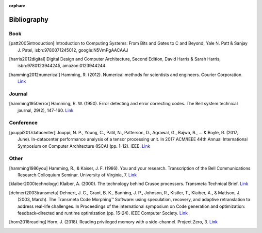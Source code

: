 :orphan:

.. _bibliography_page:

Bibliography
============

Book
-----

.. [patt2005introduction] Introduction to Computing Systems: From Bits and Gates to C and Beyond, Yale N. Patt & Sanjay J. Patel, isbn:9780071245012, google:N5VmPgAACAAJ

.. [harris2012digital] Digital Design and Computer Architecture, Second Edition, David Harris & Sarah Harris, isbn:9780123944245, amazon:0123944244

.. [hamming2012numerical] Hamming, R. (2012). Numerical methods for scientists and engineers. Courier Corporation. `Link <http://alvand.basu.ac.ir/~dezfoulian/files/Numericals/Numerical.Methods.For.Scientists.And.Engineers_2ed_Hamming_0486652416.pdf>`__

Journal
-------

.. [hamming1950error] Hamming, R. W. (1950). Error detecting and error correcting codes. The Bell system technical journal, 29(2), 147-160. `Link <https://safari.ethz.ch/digitaltechnik/spring2018/lib/exe/fetch.php?media=bstj29-2-147.pdf>`__

Conference
----------

.. [jouppi2017datacenter] Jouppi, N. P., Young, C., Patil, N., Patterson, D., Agrawal, G., Bajwa, R., ... & Boyle, R. (2017, June). In-datacenter performance analysis of a tensor processing unit. In 2017 ACM/IEEE 44th Annual International Symposium on Computer Architecture (ISCA) (pp. 1-12). IEEE. `Link <https://safari.ethz.ch/digitaltechnik/spring2018/lib/exe/fetch.php?media=indcperf.pdf>`__

Other
-----

.. [hamming1986you] Hamming, R., & Kaiser, J. F. (1986). You and your research. Transcription of the Bell Communications Research Colloquium Seminar. University of Virginia, 7. `Link <https://safari.ethz.ch/digitaltechnik/spring2018/lib/exe/fetch.php?media=youandyourresearch.pdf>`__
.. [klaiber2000technology] Klaiber, A. (2000). The technology behind Crusoe processors. Transmeta Technical Brief. `Link <https://safari.ethz.ch/digitaltechnik/spring2018/lib/exe/fetch.php?media=klaiber_technology_behind_crusoe_processor.pdf>`__
.. [dehnert2003transmeta] Dehnert, J. C., Grant, B. K., Banning, J. P., Johnson, R., Kistler, T., Klaiber, A., & Mattson, J. (2003, March). The Transmeta Code Morphing™ Software: using speculation, recovery, and adaptive retranslation to address real-life challenges. In Proceedings of the international symposium on Code generation and optimization: feedback-directed and runtime optimization (pp. 15-24). IEEE Computer Society. `Link <https://safari.ethz.ch/digitaltechnik/spring2018/lib/exe/fetch.php?media=dehnert_transmeta_code_morphing_software.pdf>`__
.. [horn2018reading] Horn, J. (2018). Reading privileged memory with a side-channel. Project Zero, 3. `Link <https://googleprojectzero.blogspot.com/2018/01/reading-privileged-memory-with-side.html>`__
